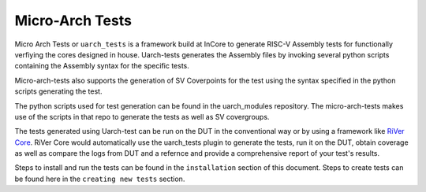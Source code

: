 
.. _overview:

================
Micro-Arch Tests
================

Micro Arch Tests or ``uarch_tests`` is a framework build at InCore to generate RISC-V Assembly tests for functionally verfiying the cores designed in house. Uarch-tests generates the Assembly files by invoking several python scripts containing the Assembly syntax for the specific tests. 

Micro-arch-tests also supports the generation of SV Coverpoints for the test using the syntax specified in the python scripts generating the test. 

The python scripts used for test generation can be found in the uarch_modules repository. The micro-arch-tests makes use of the scripts in that repo to generate the tests as well as SV covergroups.

The tests generated using Uarch-test can be run on the DUT in the conventional way or by using a framework like `RiVer Core <https://github.com/incoresemi/river_core>`_. RiVer Core would automatically use the uarch_tests plugin to generate the tests, run it on the DUT, obtain coverage as well as compare the logs from DUT and a refernce and provide a comprehensive report of your test's results. 

Steps to install and run the tests can be found in the ``installation`` section of this document. Steps to create tests can be found here in the ``creating new tests`` section. 
